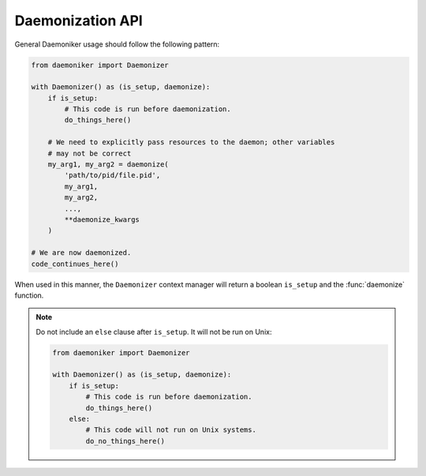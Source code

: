 Daemonization API
===============================================================================

General Daemoniker usage should follow the following pattern:

.. code-block:: python

    from daemoniker import Daemonizer
    
    with Daemonizer() as (is_setup, daemonize):
        if is_setup:
            # This code is run before daemonization.
            do_things_here()
            
        # We need to explicitly pass resources to the daemon; other variables
        # may not be correct    
        my_arg1, my_arg2 = daemonize(
            'path/to/pid/file.pid', 
            my_arg1, 
            my_arg2,
            ...,
            **daemonize_kwargs
        )
    
    # We are now daemonized.
    code_continues_here()
    
When used in this manner, the ``Daemonizer`` context manager will return a
boolean ``is_setup`` and the :func:`daemonize` function.
    
.. note::
    
    Do not include an ``else`` clause after ``is_setup``. It will not be run
    on Unix:

    .. code-block:: python

        from daemoniker import Daemonizer
        
        with Daemonizer() as (is_setup, daemonize):
            if is_setup:
                # This code is run before daemonization.
                do_things_here()
            else:
                # This code will not run on Unix systems.
                do_no_things_here()
                
.. function:: daemonize(pid_file, *args, chdir=None, stdin_goto=None, \
                        stdout_goto=None, stderr_goto=None, umask=0o027, \
                        shielded_fds=None, fd_fallback_limit=1024, \
                        success_timeout=30, strip_cmd_args=False)
                    
    .. versionadded:: 0.1
    
    The function used to actually perform daemonization. It may be called
    directly, but is intended to be used within the ``Daemonizer`` context
    manager, as detailed above.
    
    .. warning::
    
        When used directly, all code prior to ``daemonize()`` will be repeated
        by the daemonized process. It is best to limit all pre-``daemonize``
        code to import statements. If you want to run setup code, use the
        context manager.
    
    .. note::
        
        All ``*args`` must be pickleable on Windows systems.
    
    :param str pid_file: The path to use for the PID file.
    :param ``*args``: All variables to preserve across the daemonization
        boundary. On Windows, only these values (which will be returned by
        ``daemonize``) are guaranteed to be persistent.
    :param str chdir: The path to use for the working directory after
        daemonizing. Defaults to the current directory, which can
        result in "directory busy" errors on both Unix and Windows systems.
        **This argument is keyword-only.**
    :param str stdin_goto: A filepath to redirect ``stdin`` into. A value of
        ``None`` defaults to ``os.devnull``. **This argument is keyword-only.**
    :param str stdout_goto: A filepath to redirect ``stdout`` into. A value of
        ``None`` defaults to ``os.devnull``. **This argument is keyword-only.**
    :param str stderr_goto: A filepath to redirect ``stderr`` into. A value of
        ``None`` defaults to ``os.devnull``. **This argument is keyword-only.**
    :param int umask: The file creation mask to apply to the daemonized
        process. Unused on Windows. **This argument is keyword-only.**
    :param shielded_fds: An iterable of integer file descriptors to shield from
        closure. Unused on Windows. **This argument is keyword-only.**
    :param int fd_ballback_limit: If the file descriptor ``resource`` hard
        limit and soft limit are both infinite, this fallback integer will be
        one greater than the highest file descriptor closed. Unused on Windows.
        **This argument is keyword-only.**
    :param success_timeout: A numeric limit, in seconds, for how long the
        parent process should wait for acknowledgment of successful startup by
        the daughter process. Unused on Unix. **This argument is
        keyword-only.**
    :param bool strip_cmd_args: If the current script was started from a prompt
        using arguments, as in ``python script.py --arg1 --arg2``, this value
        determines whether or not those arguments should be stripped when
        re-invoking the script. In this example, calling ``daemonize`` with
        ``strip_cmd_args=True`` would be re-invoke the script as
        ``python script.py``. Unused on Unix. **This argument is
        keyword-only.**
    :returns: ``*args``

    .. code-block:: python

        >>> from daemoniker import daemonize
        >>> daemonize('pid.pid')